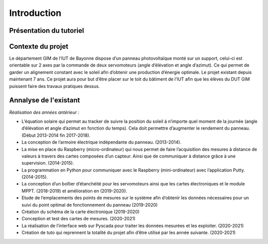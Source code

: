 Introduction
============


Présentation du tutoriel
^^^^^^^^^^^^^^^^^^^^^^^^


Contexte du projet 
^^^^^^^^^^^^^^^^^^

Le département GIM de l’IUT de Bayonne dispose d’un panneau photovoltaïque monté sur un support, celui-ci est orientable sur 2 axes par la commande de deux servomoteurs (angle d’élévation et angle d’azimut). Ce qui permet de garder un alignement constant avec le soleil afin d’obtenir une production d’énergie optimale. Le projet existant depuis maintenant 7 ans.
Ce projet aura pour but d’être placer sur le toit du bâtiment de l’IUT afin que les élèves du DUT GIM puissent faire des travaux pratiques dessus.


Annalyse de l'existant
^^^^^^^^^^^^^^^^^^^^^^

*Réalisation des années antérieur :*

* L’équation solaire qui permet au tracker de suivre la position du soleil à n’importe quel moment de la journée (angle d’élévation et angle d’azimut en fonction du temps). Cela doit permettre d’augmenter le rendement du panneau. (Début 2013-2014 fin 2017-2018).    
* La conception de l’armoire électrique indépendante du panneau.  (2013-2014).  
* La mise en place du Raspberry (micro-ordinateur) qui nous permet de faire l’acquisition des mesures à distance de valeurs à travers des cartes composées d’un capteur. Ainsi que de communiquer à distance grâce à une supervision. (2014-2015).  
* La programmation en Python pour communiquer avec le Raspberry (mini-ordinateur) avec l’application Putty. (2014-2015).
* La conception d’un boîtier d’étanchéité pour les servomoteurs ainsi que les cartes électroniques et le module MPPT. (2018-2019) et amélioration en (2019-2020). 
* Etude de l’emplacements des points de mesures sur le système afin d’obtenir les données nécessaires pour un suivi du point optimal de fonctionnement du panneau (2019-2020)
* Création du schéma de la carte électronique (2019-2020)
* Conception et test des cartes de mesures. (2020-2021)
* La réalisation de l’interface web sur Pyscada pour traiter les données mesurées et les exploiter. (2020-2021)
* Création de tuto qui reprennent la totalité du projet afin d’être utilisé par les année suivante. (2020-2021)
